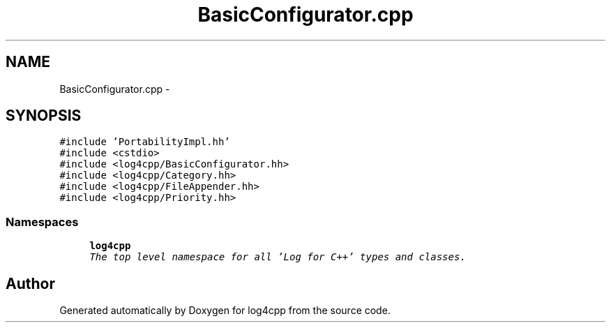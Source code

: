 .TH "BasicConfigurator.cpp" 3 "Thu Dec 30 2021" "Version 1.1" "log4cpp" \" -*- nroff -*-
.ad l
.nh
.SH NAME
BasicConfigurator.cpp \- 
.SH SYNOPSIS
.br
.PP
\fC#include 'PortabilityImpl\&.hh'\fP
.br
\fC#include <cstdio>\fP
.br
\fC#include <log4cpp/BasicConfigurator\&.hh>\fP
.br
\fC#include <log4cpp/Category\&.hh>\fP
.br
\fC#include <log4cpp/FileAppender\&.hh>\fP
.br
\fC#include <log4cpp/Priority\&.hh>\fP
.br

.SS "Namespaces"

.in +1c
.ti -1c
.RI " \fBlog4cpp\fP"
.br
.RI "\fIThe top level namespace for all 'Log for C++' types and classes\&. \fP"
.in -1c
.SH "Author"
.PP 
Generated automatically by Doxygen for log4cpp from the source code\&.
